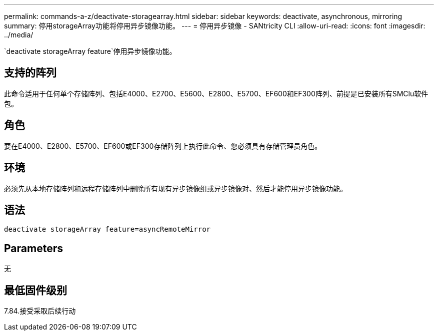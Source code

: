 ---
permalink: commands-a-z/deactivate-storagearray.html 
sidebar: sidebar 
keywords: deactivate, asynchronous, mirroring 
summary: 停用storageArray功能将停用异步镜像功能。 
---
= 停用异步镜像 - SANtricity CLI
:allow-uri-read: 
:icons: font
:imagesdir: ../media/


[role="lead"]
`deactivate storageArray feature`停用异步镜像功能。



== 支持的阵列

此命令适用于任何单个存储阵列、包括E4000、E2700、E5600、E2800、E5700、EF600和EF300阵列、前提是已安装所有SMClu软件包。



== 角色

要在E4000、E2800、E5700、EF600或EF300存储阵列上执行此命令、您必须具有存储管理员角色。



== 环境

必须先从本地存储阵列和远程存储阵列中删除所有现有异步镜像组或异步镜像对、然后才能停用异步镜像功能。



== 语法

[source, cli]
----
deactivate storageArray feature=asyncRemoteMirror
----


== Parameters

无



== 最低固件级别

7.84.接受采取后续行动

